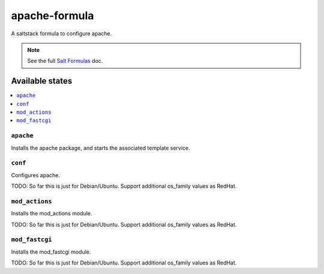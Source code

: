 ================
apache-formula
================

A saltstack formula to configure apache.

.. note::

    See the full `Salt Formulas
    <http://docs.saltstack.com/en/latest/topics/development/conventions/formulas.html>`_ doc.

Available states
================

.. contents::
    :local:

``apache``
------------

Installs the apache package, and starts the associated template service.

``conf``
------------

Configures apache.

TODO: So far this is just for Debian/Ubuntu. Support
additional os_family values as RedHat.

``mod_actions``
------------

Installs the mod_actions module.

TODO: So far this is just for Debian/Ubuntu. Support
additional os_family values as RedHat.

``mod_fastcgi``
------------

Installs the mod_fastcgi module.

TODO: So far this is just for Debian/Ubuntu. Support
additional os_family values as RedHat.
